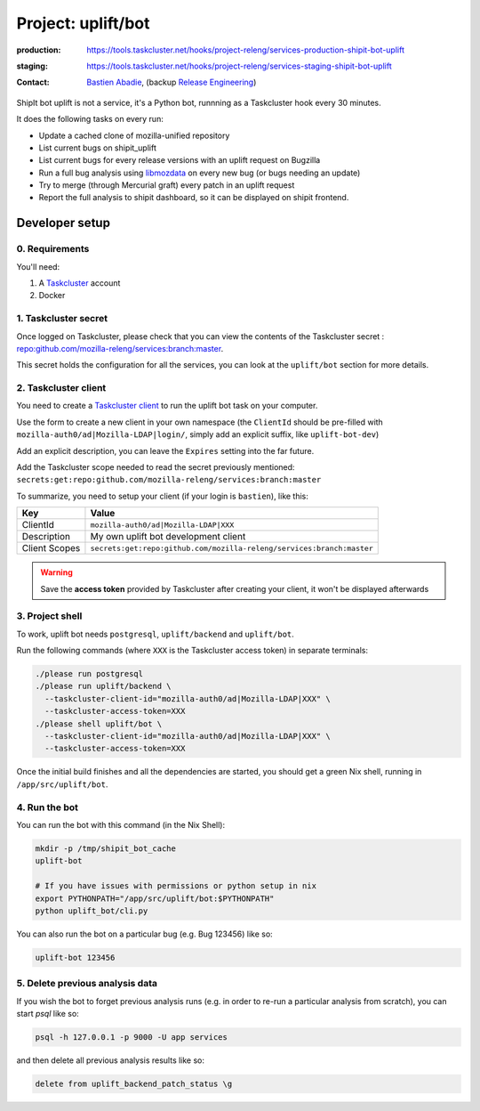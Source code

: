 .. _shipit-bot-uplift-project:

Project: uplift/bot
==========================


:production: https://tools.taskcluster.net/hooks/project-releng/services-production-shipit-bot-uplift
:staging: https://tools.taskcluster.net/hooks/project-releng/services-staging-shipit-bot-uplift
:contact: `Bastien Abadie`_, (backup `Release Engineering`_)

ShipIt bot uplift is not a service, it's a Python bot, runnning as
a Taskcluster hook every 30 minutes.

It does the following tasks on every run:

- Update a cached clone of mozilla-unified repository

- List current bugs on shipit_uplift

- List current bugs for every release versions with an uplift request on
  Bugzilla

- Run a full bug analysis using libmozdata_ on every new bug (or bugs needing
  an update)

- Try to merge (through Mercurial graft) every patch in an uplift request

- Report the full analysis to shipit dashboard, so it can be displayed on
  shipit frontend.

Developer setup
---------------

0. Requirements
"""""""""""""""

You'll need:

1. A `Taskcluster`_ account
2. Docker

1. Taskcluster secret
"""""""""""""""""""""

Once logged on Taskcluster, please check that you can view the contents of the Taskcluster secret : `repo:github.com/mozilla-releng/services:branch:master <https://tools.taskcluster.net/secrets/repo%3Agithub.com%2Fmozilla-releng%2Fservices%3Abranch%3Amaster>`_.

This secret holds the configuration for all the services, you can look at the ``uplift/bot`` section for more details.

2. Taskcluster client
"""""""""""""""""""""

You need to create a `Taskcluster client`_ to run the uplift bot task on your computer.

Use the form to create a new client in your own namespace (the ``ClientId`` should be pre-filled with ``mozilla-auth0/ad|Mozilla-LDAP|login/``, simply add an explicit suffix, like ``uplift-bot-dev``)

Add an explicit description, you can leave the ``Expires`` setting into the far future.

Add the Taskcluster scope needed to read the secret previously mentioned: ``secrets:get:repo:github.com/mozilla-releng/services:branch:master``

To summarize, you need to setup your client (if your login is ``bastien``), like this:

============= ====================================================================
Key           Value
============= ====================================================================
ClientId      ``mozilla-auth0/ad|Mozilla-LDAP|XXX``
Description   My own uplift bot development client
Client Scopes ``secrets:get:repo:github.com/mozilla-releng/services:branch:master``
============= ====================================================================


.. warning::
  Save the **access token** provided by Taskcluster after creating your client, it won't be displayed afterwards


3. Project shell
""""""""""""""""

To work, uplift bot needs ``postgresql``, ``uplift/backend`` and ``uplift/bot``.

Run the following commands (where ``XXX`` is the Taskcluster access token) in separate terminals:

.. code-block:: shell

  ./please run postgresql
  ./please run uplift/backend \
    --taskcluster-client-id="mozilla-auth0/ad|Mozilla-LDAP|XXX" \
    --taskcluster-access-token=XXX
  ./please shell uplift/bot \
    --taskcluster-client-id="mozilla-auth0/ad|Mozilla-LDAP|XXX" \
    --taskcluster-access-token=XXX

Once the initial build finishes and all the dependencies are started, you should get a green Nix shell, running in ``/app/src/uplift/bot``.


4. Run the bot
""""""""""""""

You can run the bot with this command (in the Nix Shell):

.. code-block:: shell

  mkdir -p /tmp/shipit_bot_cache
  uplift-bot

  # If you have issues with permissions or python setup in nix
  export PYTHONPATH="/app/src/uplift/bot:$PYTHONPATH"
  python uplift_bot/cli.py

You can also run the bot on a particular bug (e.g. Bug 123456) like so:

.. code-block:: shell

  uplift-bot 123456


5. Delete previous analysis data
""""""""""""""""""""""""""""""""

If you wish the bot to forget previous analysis runs (e.g. in order to re-run a particular analysis from scratch), you can start `psql` like so:

.. code-block:: shell

  psql -h 127.0.0.1 -p 9000 -U app services

and then delete all previous analysis results like so:

.. code-block:: sql

  delete from uplift_backend_patch_status \g


.. _libmozdata: https://github.com/mozilla/libmozdata/
.. _`Bastien Abadie`: https://github.com/La0
.. _`Release Engineering`: https://wiki.mozilla.org/ReleaseEngineering#Contacting_Release_Engineering
.. _`Taskcluster`: https://tools.taskcluster.net/
.. _`Taskcluster client`: https://tools.taskcluster.net/auth/clients
